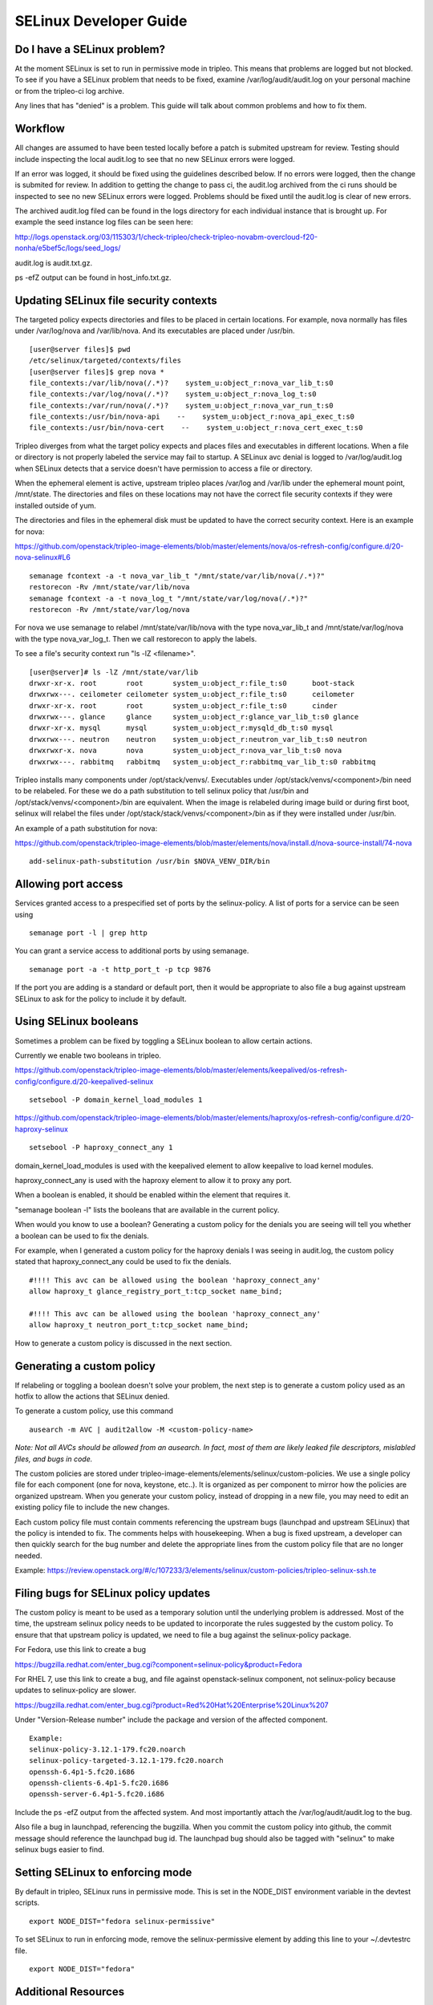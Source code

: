 SELinux Developer Guide
=======================


Do I have a SELinux problem?
----------------------------

At the moment SELinux is set to run in permissive mode in tripleo. This means that problems are logged but not blocked. To see if you have a SELinux problem that needs to be fixed, examine /var/log/audit/audit.log on your personal machine or from the tripleo-ci log archive.

Any lines that has "denied" is a problem. This guide will talk about common problems and how to fix them.


Workflow
--------

All changes are assumed to have been tested locally before a patch is submited upstream for review. Testing should include inspecting the local audit.log to see that no new SELinux errors were logged. 

If an error was logged, it should be fixed using the guidelines described below.
If no errors were logged, then the change is submited for review. In addition to getting the change to pass ci, the audit.log archived from the ci runs should be inspected to see no new SELinux errors were logged. Problems should be fixed until the audit.log is clear of new errors.

The archived audit.log filed can be found in the logs directory for each individual instance that is brought up. For example the seed instance log files can be seen here: 

http://logs.openstack.org/03/115303/1/check-tripleo/check-tripleo-novabm-overcloud-f20-nonha/e5bef5c/logs/seed_logs/

audit.log is audit.txt.gz.

ps -efZ output can be found in host_info.txt.gz.


Updating SELinux file security contexts
---------------------------------------

The targeted policy expects directories and files to be placed in certain locations. For example, nova normally has files under /var/log/nova and /var/lib/nova. And its executables are placed under /usr/bin. 

::

    [user@server files]$ pwd
    /etc/selinux/targeted/contexts/files
    [user@server files]$ grep nova *
    file_contexts:/var/lib/nova(/.*)?    system_u:object_r:nova_var_lib_t:s0
    file_contexts:/var/log/nova(/.*)?    system_u:object_r:nova_log_t:s0
    file_contexts:/var/run/nova(/.*)?    system_u:object_r:nova_var_run_t:s0
    file_contexts:/usr/bin/nova-api    --    system_u:object_r:nova_api_exec_t:s0
    file_contexts:/usr/bin/nova-cert    --    system_u:object_r:nova_cert_exec_t:s0

Tripleo diverges from what the target policy expects and places files and executables in different locations. When a file or directory is not properly labeled the service may fail to startup. A SELinux avc denial is logged to /var/log/audit.log when SELinux detects that a service doesn't have permission to access a file or directory.

When the ephemeral element is active, upstream tripleo places /var/log and /var/lib under the ephemeral mount point, /mnt/state. The directories and files on these locations may not have the correct file security contexts if they were installed outside of yum. 

The directories and files in the ephemeral disk must be updated to have the correct security context. Here is an example for nova:

https://github.com/openstack/tripleo-image-elements/blob/master/elements/nova/os-refresh-config/configure.d/20-nova-selinux#L6

::

    semanage fcontext -a -t nova_var_lib_t "/mnt/state/var/lib/nova(/.*)?"
    restorecon -Rv /mnt/state/var/lib/nova
    semanage fcontext -a -t nova_log_t "/mnt/state/var/log/nova(/.*)?"
    restorecon -Rv /mnt/state/var/log/nova

For nova we use semanage to relabel /mnt/state/var/lib/nova with the type nova_var_lib_t and /mnt/state/var/log/nova with the type nova_var_log_t. Then we call restorecon to apply the labels.

To see a file's security context run "ls -lZ <filename>".

::

    [user@server]# ls -lZ /mnt/state/var/lib
    drwxr-xr-x. root       root       system_u:object_r:file_t:s0      boot-stack
    drwxrwx---. ceilometer ceilometer system_u:object_r:file_t:s0      ceilometer
    drwxr-xr-x. root       root       system_u:object_r:file_t:s0      cinder
    drwxrwx---. glance     glance     system_u:object_r:glance_var_lib_t:s0 glance
    drwxr-xr-x. mysql      mysql      system_u:object_r:mysqld_db_t:s0 mysql
    drwxrwx---. neutron    neutron    system_u:object_r:neutron_var_lib_t:s0 neutron
    drwxrwxr-x. nova       nova       system_u:object_r:nova_var_lib_t:s0 nova
    drwxrwx---. rabbitmq   rabbitmq   system_u:object_r:rabbitmq_var_lib_t:s0 rabbitmq

Tripleo installs many components under /opt/stack/venvs/. Executables under /opt/stack/venvs/<component>/bin need to be relabeled. For these we do a path substitution to tell selinux policy that /usr/bin and /opt/stack/venvs/<component>/bin are equivalent. When the image is relabeled during image build or during first boot, selinux will relabel the files under /opt/stack/stack/venvs/<component>/bin as if they were installed under /usr/bin.

An example of a path substitution for nova: 

https://github.com/openstack/tripleo-image-elements/blob/master/elements/nova/install.d/nova-source-install/74-nova

::

    add-selinux-path-substitution /usr/bin $NOVA_VENV_DIR/bin


Allowing port access
--------------------

Services granted access to a prespecified set of ports by the selinux-policy. A list of ports for a service can be seen using

::

    semanage port -l | grep http

You can grant a service access to additional ports by using semanage.

::

    semanage port -a -t http_port_t -p tcp 9876

If the port you are adding is a standard or default port, then it would be appropriate to also file a bug against upstream SELinux to ask for the policy to include it by default.


Using SELinux booleans
----------------------

Sometimes a problem can be fixed by toggling a SELinux boolean to allow certain actions.

Currently we enable two booleans in tripleo. 

https://github.com/openstack/tripleo-image-elements/blob/master/elements/keepalived/os-refresh-config/configure.d/20-keepalived-selinux

::

    setsebool -P domain_kernel_load_modules 1

https://github.com/openstack/tripleo-image-elements/blob/master/elements/haproxy/os-refresh-config/configure.d/20-haproxy-selinux

::

    setsebool -P haproxy_connect_any 1

domain_kernel_load_modules is used with the keepalived element to allow keepalive to load kernel modules. 

haproxy_connect_any is used with the haproxy element to allow it to proxy any port.

When a boolean is enabled, it should be enabled within the element that requires it.

"semanage boolean -l" lists the booleans that are available in the current policy.

When would you know to use a boolean? Generating a custom policy for the denials you are seeing will tell you whether a boolean can be used to fix the denials.

For example, when I generated a custom policy for the haproxy denials I was seeing in audit.log, the custom policy stated that haproxy_connect_any could be used to fix the denials.

::

    #!!!! This avc can be allowed using the boolean 'haproxy_connect_any'
    allow haproxy_t glance_registry_port_t:tcp_socket name_bind;

    #!!!! This avc can be allowed using the boolean 'haproxy_connect_any'
    allow haproxy_t neutron_port_t:tcp_socket name_bind;

How to generate a custom policy is discussed in the next section.


Generating a custom policy
--------------------------

If relabeling or toggling a boolean doesn't solve your problem, the next step is to generate a custom policy used as an hotfix to allow the actions that SELinux denied. 

To generate a custom policy, use this command

::

    ausearch -m AVC | audit2allow -M <custom-policy-name>

*Note: Not all AVCs should be allowed from an ausearch.  In fact, most of them are
likely leaked file descriptors, mislabled files, and bugs in code.*

The custom policies are stored under tripleo-image-elements/elements/selinux/custom-policies. We use a single policy file for each component (one for nova, keystone, etc..). It is organized as per component to mirror how the policies are organized upstream. When you generate your custom policy, instead of dropping in a new file, you may need to edit an existing policy file to include the new changes. 

Each custom policy file must contain comments referencing the upstream bugs (launchpad and upstream SELinux) that the policy is intended to fix. The comments helps with housekeeping. When a bug is fixed upstream, a developer can then quickly search for the bug number and delete the appropriate lines from the custom policy file that are no longer needed.

Example: https://review.openstack.org/#/c/107233/3/elements/selinux/custom-policies/tripleo-selinux-ssh.te


Filing bugs for SELinux policy updates
--------------------------------------

The custom policy is meant to be used as a temporary solution until the underlying problem is addressed. Most of the time, the upstream selinux policy needs to be updated to incorporate the rules suggested by the custom policy. To ensure that that upstream policy is updated, we need to file a bug against the selinux-policy package.

For Fedora, use this link to create a bug

https://bugzilla.redhat.com/enter_bug.cgi?component=selinux-policy&product=Fedora

For RHEL 7, use this link to create a bug, and file against openstack-selinux component, not selinux-policy because updates to selinux-policy are slower.

https://bugzilla.redhat.com/enter_bug.cgi?product=Red%20Hat%20Enterprise%20Linux%207

Under "Version-Release number" include the package and version of the affected component. 

::

    Example:
    selinux-policy-3.12.1-179.fc20.noarch
    selinux-policy-targeted-3.12.1-179.fc20.noarch
    openssh-6.4p1-5.fc20.i686
    openssh-clients-6.4p1-5.fc20.i686
    openssh-server-6.4p1-5.fc20.i686

Include the ps -efZ output from the affected system. And most importantly attach the /var/log/audit/audit.log to the bug.

Also file a bug in launchpad, referencing the bugzilla. When you commit the custom policy into github, the commit message should reference the launchpad bug id. The launchpad bug should also be tagged with "selinux" to make selinux bugs easier to find.

Setting SELinux to enforcing mode
---------------------------------

By default in tripleo, SELinux runs in permissive mode. This is set in the NODE_DIST environment variable in the devtest scripts.

::

    export NODE_DIST="fedora selinux-permissive"

To set SELinux to run in enforcing mode, remove the selinux-permissive element by adding this line to your ~/.devtestrc file.

::

    export NODE_DIST="fedora"


Additional Resources
--------------------

1. http://openstack.redhat.com/SELinux_issues
2. http://docs.fedoraproject.org/en-US/Fedora/19/html/Security_Guide/ch09.html

